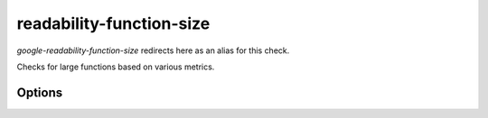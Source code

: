 .. title:: clang-tidy - readability-function-size

readability-function-size
=========================

`google-readability-function-size` redirects here as an alias for this check.

Checks for large functions based on various metrics.

Options
-------

.. option:: LineThreshold

   Flag functions exceeding this number of lines. The default is `-1` (ignore
   the number of lines).

.. option:: StatementThreshold

   Flag functions exceeding this number of statements. This may differ
   significantly from the number of lines for macro-heavy code. The default is
   `800`.

.. option:: BranchThreshold

   Flag functions exceeding this number of control statements. The default is
   `-1` (ignore the number of branches).

.. option:: ParameterThreshold

   Flag functions that exceed a specified number of parameters. The default
   is `-1` (ignore the number of parameters).

.. option:: NestingThreshold

    Flag compound statements which create next nesting level after
    `NestingThreshold`. This may differ significantly from the expected value
    for macro-heavy code. The default is `-1` (ignore the nesting level).

.. option:: VariableThreshold

   Flag functions exceeding this number of variables declared in the body.
   The default is `-1` (ignore the number of variables).
   Please note that function parameters and variables declared in lambdas,
   GNU Statement Expressions, and nested class inline functions are not counted.
